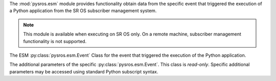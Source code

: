 
The :mod:`pysros.esm` module provides functionality obtain data from the
specific event that triggered the execution of a Python application from
the SR OS subscriber management system.

.. Reviewed by PLM 20240828

.. note:: This module is available when executing on SR OS only. On a remote
          machine, subscriber management functionality is not supported.

.. Reviewed by PLM 20240828

.. py:function:: pysros.esm.get_event

   The subscriber management event that triggered the execution of the Python application.

   :return: The Event object or None.
   :rtype: :py:class:`pysros.esm.Event` or ``None``

   .. Reviewed by PLM 20240828

.. class:: pysros.esm.Event

   The ESM :py:class:`pysros.esm.Event` Class for the event that triggered the execution of the
   Python application.

   .. py:attribute:: eventparameters

      The additional parameters specific to the event that caused the
      Python application to execute.

      :type: :py:class:`pysros.ehs.EventParams`

      .. Reviewed by PLM 20240828

.. class:: pysros.esm.EventParams

   The additional parameters of the specific :py:class:`pysros.esm.Event`.
   This class is *read-only*.  Specific additional parameters may be
   accessed using standard Python subscript syntax.

   .. Reviewed by PLM 20240828

   .. py:method:: keys

      Obtain the additional parameters names.

      :return: Additional parameters names for the Event.
      :rtype: tuple(str)

      .. Reviewed by PLM 20240828

   .. describe:: params[key]

      Return the value of the parameter *key*. If the parameter does not exist,
      a :exc:`KeyError` is raised.

      .. Reviewed by PLM 20240828

